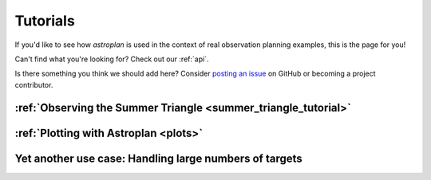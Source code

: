 .. include: tutorials/

.. _tutorials:

*********
Tutorials
*********

If you'd like to see how `astroplan` is used in the context of real observation
planning examples, this is the page for you!

Can't find what you're looking for?  Check out our :ref:`api`.

Is there something you think we should add here?  Consider
`posting an issue <https://github.com/astroplanners/astroplan/issues>`_ on
GitHub or becoming a project contributor.

:ref:`Observing the Summer Triangle <summer_triangle_tutorial>`
===============================================================

:ref:`Plotting with Astroplan <plots>`
==================================================

Yet another use case: Handling large numbers of targets
=======================================================
